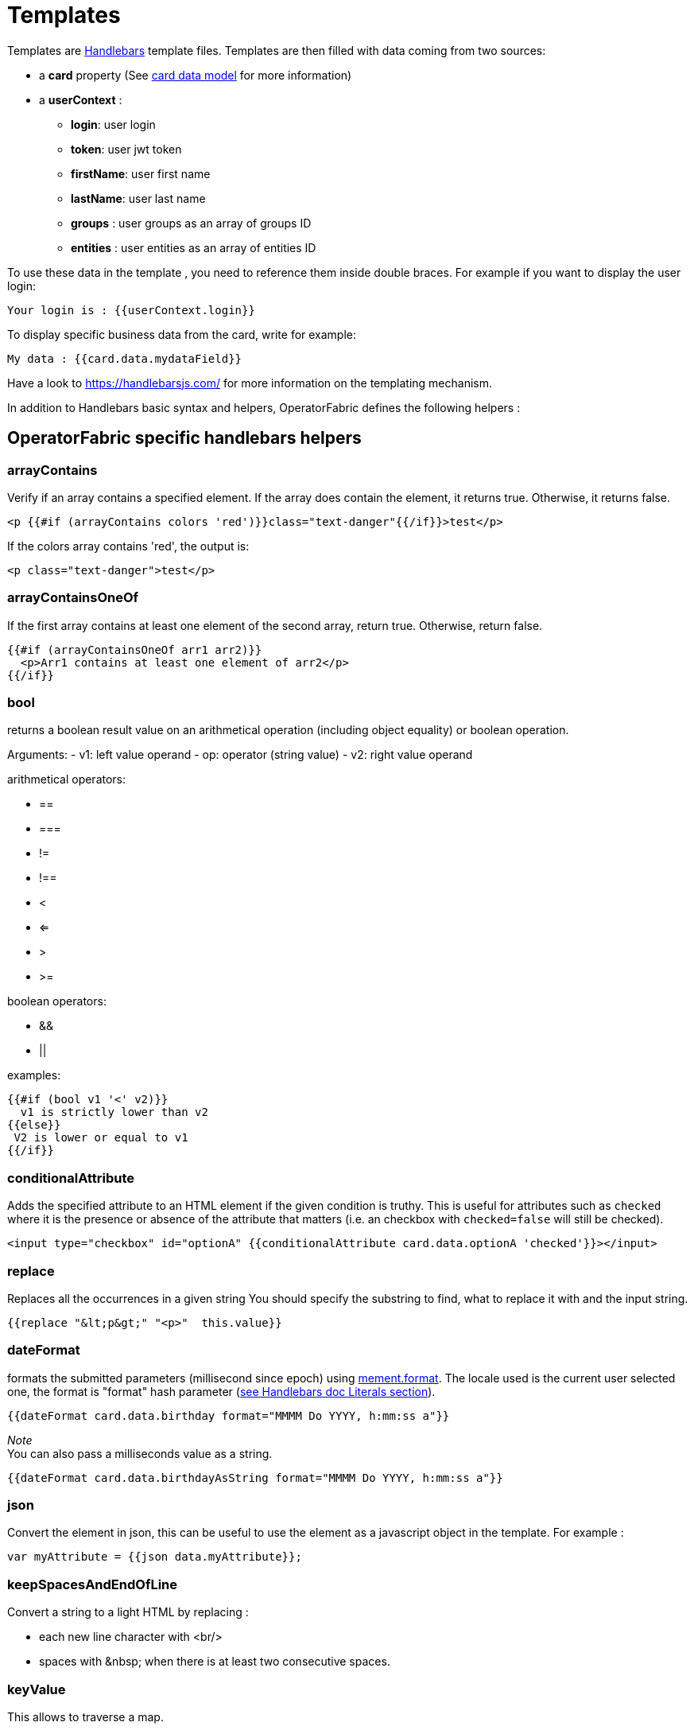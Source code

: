 // Copyright (c) 2018-2023 RTE (http://www.rte-france.com)
// See AUTHORS.txt
// This document is subject to the terms of the Creative Commons Attribution 4.0 International license.
// If a copy of the license was not distributed with this
// file, You can obtain one at https://creativecommons.org/licenses/by/4.0/.
// SPDX-License-Identifier: CC-BY-4.0


[[template_description]]
= Templates


Templates are https://handlebarsjs.com/[Handlebars] template files. Templates
are then filled with data coming from two sources:

 * a *card* property (See
ifdef::single-page-doc[link:../api/cards/index.html[card data model]]
ifndef::single-page-doc[link:/documentation/current/api/cards/index.html[card data model]]
for more information)

 * a *userContext* :
   ** *login*: user login
   ** *token*: user jwt token
   ** *firstName*: user first name
   ** *lastName*: user last name
   ** *groups* : user groups as an array of groups ID 
   ** *entities* : user entities as an array of entities ID 


To use these data in the template , you need to reference them inside double braces. For example if you want to display the user login:

```
Your login is : {{userContext.login}}
```

To display specific business data from the card, write for example:  

```
My data : {{card.data.mydataField}}
```

Have a look to  https://handlebarsjs.com/ for more information on the templating mechanism.


In addition to Handlebars basic syntax and helpers, OperatorFabric defines the
following helpers :

== OperatorFabric specific handlebars helpers

[[arrayContains]]
=== arrayContains

Verify if an array contains a specified element. If the array does contain the element, it returns true. Otherwise, it returns false.

....
<p {{#if (arrayContains colors 'red')}}class="text-danger"{{/if}}>test</p>
....

If the colors array contains 'red', the output is:

....
<p class="text-danger">test</p>
....

[[arrayContainsOneOf]]
=== arrayContainsOneOf

If the first array contains at least one element of the second array, return true. Otherwise, return false.

....
{{#if (arrayContainsOneOf arr1 arr2)}}
  <p>Arr1 contains at least one element of arr2</p>
{{/if}}
....


[[bool]]
=== bool

returns a boolean result value on an arithmetical operation (including object
equality) or boolean operation.

Arguments: - v1: left value operand - op: operator (string value) - v2: right
value operand

arithmetical operators:

 - ==
 - ===
 - !=
 - !==
 - <
 - <=
 - >
 - >=

boolean operators:

- &&
- ||

examples:

....
{{#if (bool v1 '<' v2)}}
  v1 is strictly lower than v2
{{else}}
 V2 is lower or equal to v1
{{/if}}
....

[[conditionalAttribute]]
=== conditionalAttribute

Adds the specified attribute to an HTML element if the given condition is truthy.
This is useful for attributes such as `checked` where it is the presence or absence of the attribute that matters (i.e.
an checkbox with `checked=false` will still be checked).
....
<input type="checkbox" id="optionA" {{conditionalAttribute card.data.optionA 'checked'}}></input>
....

[[replace]]
=== replace

Replaces all the occurrences in a given string
You should specify the substring to find, what to replace it with and the input string.

....
{{replace "&lt;p&gt;" "<p>"  this.value}}
....

[[dateformat]]
=== dateFormat

formats the submitted parameters (millisecond since epoch) using
https://momentjs.com/[mement.format]. The locale used is the current user
selected one, the format is "format" hash parameter
(https://handlebarsjs.com/[see Handlebars doc Literals section]).

....
{{dateFormat card.data.birthday format="MMMM Do YYYY, h:mm:ss a"}}
....

_Note_ +
You can also pass a milliseconds value as a string.

....
{{dateFormat card.data.birthdayAsString format="MMMM Do YYYY, h:mm:ss a"}}
....


[[json]]
=== json

Convert the element in json, this can be useful to use the element as a javascript object in the template. For example :

....
var myAttribute = {{json data.myAttribute}};
....

=== keepSpacesAndEndOfLine

Convert a string to a light HTML by replacing :

  -  each new line character with <br/>
  -  spaces with \&nbsp; when there is at least two consecutive spaces.


[[keyValue]]
=== keyValue

This allows to traverse a map.

Notice that this should normally be feasible by using the built-in each helper, but a client was having some troubles using it so we added this custom helper.

....
{{#keyValue studentGrades}}
  <p> {{index}} - {{key}}: {{value}} </p>
{{/keyValue}}
....

If the value of the studentGrades map is:

....
{
  'student1': 15,
  'student2': 12,
  'student3': 9
}
....

The output will be:

....
<p> 0 - student1: 15</p>
<p> 1 - student2: 12</p>
<p> 2 - student3: 9</p>
....

[[math]]
=== math

returns the result of a mathematical operation.

arguments:

- v1: left value operand
- op: operator (string value)
- v2: right value operand

arithmetical operators:

* +
* -
* *
* /
* %

example:

....
{{math 1 '+' 2}}
....

[[mergeArrays]]
=== mergeArrays

Return an array that is a merge of the two arrays.

....
{{#each (mergeArrays arr1 arr2)}}
  <p>{{@index}} element: {{this}}</p>
{{/each}}
....

[[now]]
=== now

outputs the current date in millisecond from epoch. The date is computed from
application internal time service and thus may be different from the date that
one can compute from javascript api which relies on the browsers' system time.

NB: Due to Handlebars limitation you must provide at least one argument to
helpers otherwise, Handlebars will confuse a helper and a variable. In the
bellow example, we simply pass an empty string.

example:

....
<div>{{now ""}}</div>
<br>
<div>{{dateFormat (now "") format="MMMM Do YYYY, h:mm:ss a"}}</div>
....

outputs

....
<div>1551454795179</div>
<br>
<div>mars 1er 2019, 4:39:55 pm</div>
....

for a local set to `FR_fr`

[[numberformat]]
=== numberFormat

formats a number parameter using
https://developer.mozilla.org/fr/docs/Web/JavaScript/Reference/Objets_globaux/NumberFormat[Intl.NumberFormat].
The locale used is the current user selected one, and options are passed as hash
parameters (https://handlebarsjs.com/[see Handlebars doc Literals section]).

....
{{numberFormat card.data.price style="currency" currency="EUR"}}
....

[[padStart]]
=== padStart

pads the start of a string with a specific string to a certain length using
https://developer.mozilla.org/fr/docs/Web/JavaScript/Reference/Global_Objects/String/padStart[String.prototype.padStart()].

....
{{padStart card.data.byhour 2 '0'}}
....

[[preservespace]]
=== preserveSpace

preserves space in parameter string to avoid html standard space trimming.

....
{{preserveSpace card.data.businessId}}
....

[[slice]]
=== slice

extracts a sub array from ann array

example:

....
<!--
{"array": ["foo","bar","baz"]}
-->
<ul>
{{#each (slice array 0 2)}}
  <li>{{this}}</li>
{{/each}}
</ul>
....

outputs:

....
<ul>
  <li>foo</li>
  <li>bar</li>
</ul>
....

and

....
<!--
{"array": ["foo","bar","baz"]}
-->
<ul>
{{#each (slice array 1)}}
  <li>{{this}}</li>
{{/each}}
</ul>
....

outputs:

....
<ul>
  <li>bar</li>
  <li>baz</li>
</ul>
....

[[sort]]
=== sort

sorts an array or some object's properties (first argument) using an optional
field name (second argument) to sort the collection on this fields natural
order.

If there is no field argument provided :

* for an array, the original order of the array is kept ;
* for an object, the structure is sorted by the object field name.

....
<!--
users :

{"john": { "firstName": "John", "lastName": "Cleese"},
"graham": { "firstName": "Graham", "lastName": "Chapman"},
"terry": { "firstName": "Terry", "lastName": "Gilliam"},
"eric": { "firstName": "Eric", "lastName": "Idle"},
"terry": { "firstName": "Terry", "lastName": "Jones"},
"michael": { "firstName": "Michael", "lastName": "Palin"},
-->

<ul>
{{#each (sort users)}}
    <li>{{this.firstName}} {{this.lastName}}</li>
{{/each}}
</ul>
....

outputs :

....
<ul>
  <li>Eric Idle</li>
  <li>Graham Chapman</li>
  <li>John Cleese</li>
  <li>Michael Pallin</li>
  <li>Terry Gilliam</li>
  <li>Terry Jones</li>
</ul>
....

and

....
<ul>
{{#each (sort users "lastName")}}
    <li>{{this.firstName}} {{this.lastName</li>
{{/each}}
</ul>
....

outputs :

....
<ul>
  <li>Graham Chapman</li>
  <li>John Cleese</li>
  <li>Terry Gilliam</li>
  <li>Eric Idle</li>
  <li>Terry Jones</li>
  <li>Michael Pallin</li>
</ul>
....


[[split]]
=== split

splits a string into an array based on a split string.

example:

....
<ul>
{{#each (split 'my.example.string' '.')}}
  <li>{{this}}</li>
{{/each}}
</ul>
....

outputs

....
<ul>
  <li>my</li>
  <li>example</li>
  <li>string</li>
</ul>
....


[[times]]
=== times

Allows to perform the same action a certain number of times. Internally, this uses a for loop.

....
{{#times 3}}
  <p>test</p>
{{/times}}
....

outputs :

....
<p>test</p>
<p>test</p>
<p>test</p>
....

[[toBreakage]]
=== toBreakage

Change the breakage of a string. The arguments that you can specify are:

* lowercase => The string will be lowercased
* uppercase => The string will be uppercased

....
{{toBreakage key 'lowercase'}}s
....

If the value of the key variable is "TEST", the output will be:

....
tests
....

[[objectContainsKey]]
=== objectContainsKey

Verify if a JavaScript object contains the specified key. It returns true if it contains it, false otherwise.

....
{{objectContainsKey card.data.myObject 'myKey' }}
....

[[findObjectByProperty]]
=== findObjectByProperty

Searching directly an object in a list using the value of a property. Returns the object if it contains it, null otherwise.

....
{{#with (findObjectByProperty card.data.myObjectsList propertyName propertyValue)}}
  <p>Property value of found object: {{this.propertyName}}</p>
{{/with}}
....

== Naming convention  


WARNING: Please do not prefix `id` attributes of DOM elements or css class names of your templates with "opfab". Indeed, so that there is no confusion between the elements of OperatorFabric and those of your templates, we have prefixed all our `id` attributes and css classes with "opfab".


[[opfab_template_style]]
== OperatorFabric css styles

OperatorFabric defines several css classes that you should use so your templates don't clash with the rest of the OperatorFabric look and feel. These styles are especially useful for templates used in user card or card with responses.

Your can find example using these classes in the OperatorFabric core repository (https://github.com/opfab/operatorfabric-core/tree/develop/src/test/resources/bundles[src/test/resources/bundles]).

The following css styles are available. 

=== opfab-input
An input field, for example: 
....
  <div class="opfab-input">
      <label> My input name </label> 
      <input id="my_input" name="my_input">
  </div>
....

=== opfab-textarea
A text area input field, for example: 
....
  <div class="opfab-textarea">
      <label> My input name </label>
      <textarea id="my_textearea_input" name="my_textearea_input"> </textarea>
  </div>
....

=== opfab-select
A select input field, for example: 
....
  <div class="opfab-select" style="position:relative">
      <label> My select label </label>
      <select id="my_select" name="my_select">
          <option  value="option1"> Option 1 </option>
          <option  value="option2"> Option 2</option>
      </select>
  </div>
....
The use of `position:relative` is important here to avoid strange positioning of the label.

=== opfab-radio-button
A radio button input field, for example:
....
  <label class="opfab-radio-button"> 
      <span> My radio choice </span>
      <input type="radio" id="my_radio_button">
      <span class="opfab-radio-button-checkmark"></span>
  </label>
....


=== opfab-checkbox
A checkbox input field, for example:
....
  <label class="opfab-checkbox"> 
    My checkbox text
    <input type="checkbox" id="my_checkbox" name="my_checkbox" > 
    <span class="opfab-checkbox-checkmark"> </span> 
  </label>
....

=== opfab-table 
An HTML table, for example:
....
  <div class="opfab-table">
    <table>
        .....
    </table>
  </div>
....

=== opfab-border-box
A box with a label, for example:

....
  <div class="opfab-border-box">
    <label>  My box name  </label>
    <div> My box text </div>
  </div>
....

=== opfab-color-danger, opfab-color-warning and opfab-color-success

Some styles for text standard colors, for example:
....
  <span class="opfab-color-danger"> my text in color </span>
....

=== opfab-btn, opfab-btn-cancel
Styles for buttons, for example:

....
  <button type="button" class="opfab-btn">OK</button>
  <button type="button" class="opfab-btn-cancel">CANCEL</button>
....

== Multi Select

OperatorFabric provides a multiselect component based on https://sa-si-dev.github.io/virtual-select/#/[Virtual Select]. To use it, one must use the OperatorFabric style and provide javascript to initialize the component: 

....

  <div class="opfab-multiselect">
        <label>  MY MULTI SELECT   </label>
        <div id="my-multiselect"></div>
  </div>

 <script>
  myMultiSelect = opfab.multiSelect.init({
                id: "my-multiselect",
                options: [
                { label: 'Choice A', value: 'A' },
                { label: 'Choice B', value: 'B' },
                { label: 'Choice C', value: 'C' }
                { label: 'Choice D', value: 'D' },
                { label: 'Choice E', value: 'E' },
                { label: 'Choice F', value: 'F' }
                ],
                multiple: true,
                search: true
            });
  

  usercardTemplateGateway.getSpecificCardInformation = function () {

        const selectedValues = myMultiSelect.getSelectedValues(); 
  ...
  
....


You can set selected values via method setSelectedValues();

....
  myMultiSelect.setSelectedValues(['A','B']);
....


If you want to set the options list after init, use setOptions method :

....

  var options = [
    { label: 'Options 1', value: '1' },
    { label: 'Options 2', value: '2' },
    { label: 'Options 3', value: '3' },
  ];

  myMultiSelect.setOptions(options);
....

You can enable (or disable) the multiselect component using enable (or disable) method :

....
  myMultiSelect.enable();
  myMultiSelect.disable();
....



WARNING: It strongly advice to NOT use directly virtual select (always use OperatorFabric js object and css) otherwise you will not be guaranteed compatibility when upgrading.


It is possible to use the component also as single value select. The advantage over a standard select is the possibility to benefit of the searching feature. To use the component as single select, initialize it with the `multiple` property set to false:  

....

  <div class="opfab-multiselect">
        <label>  MY SINGLE SELECT   </label>
        <div id="my-singleselect">
        </div>
  </div>

 <script>

  opfab.multiSelect.init({
                id: "my-singleselect",
                options: [
                { label: 'Choice A', value: 'A' },
                { label: 'Choice B', value: 'B' },
                { label: 'Choice C', value: 'C' }
                { label: 'Choice D', value: 'D' },
                { label: 'Choice E', value: 'E' },
                { label: 'Choice F', value: 'F' }
                ],
                multiple: false,
                search: true
            });
  

  usercardTemplateGateway.getSpecificCardInformation = function () {

        const selectedValues = document.getElementById('my-singleselect').value; 

      ....
....


== Charts

The library https://www.chartjs.org/[charts.js] is integrated in OperatorFabric, it means it's possible to show charts in cards, you can find a bundle example in the operator fabric git (https://github.com/opfab/operatorfabric-core/tree/develop/src/test/resources/bundles/defaultProcess_V1[src/test/resources/bundle/defaultProcess_V1]).

The version of chartjs integrated in OperatorFabric is v3.7.1.
